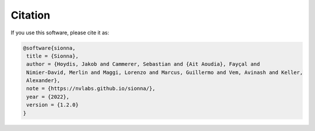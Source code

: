 Citation
========
If you use this software, please cite it as:

.. code:: bibtex

   @software{sionna,
    title = {Sionna},
    author = {Hoydis, Jakob and Cammerer, Sebastian and {Ait Aoudia}, Fayçal and
    Nimier-David, Merlin and Maggi, Lorenzo and Marcus, Guillermo and Vem, Avinash and Keller,
    Alexander},
    note = {https://nvlabs.github.io/sionna/},
    year = {2022},
    version = {1.2.0}
   }
